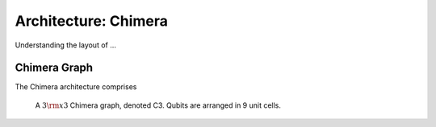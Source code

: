 .. _Testing:

============================================================
Architecture: Chimera
============================================================

Understanding the layout of ...

Chimera Graph
================

The Chimera architecture comprises 

.. figure:: images/chimera.png
  :name: chimera
  :alt: Chimera graph.  qubits are arranged in unit cells that form bipartite connections.

  A :math:`3 {\rm x} 3`  Chimera graph, denoted C3. Qubits are arranged in 9 unit cells.

